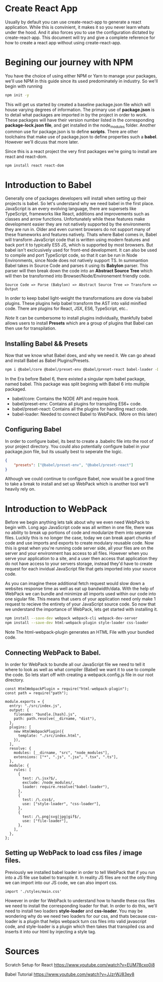 * Create React App
Usually by default you can use create-react-app to generate a react application.
While this is convinient, it makes it so you never learn whats under the hood.
And it also forces you to use the configuration dictated by create-react-app. 
This document will try and give a complete reference for how to create a react
app without using create-react-app. 

* Begining our journey with NPM
You have the choice of using either NPM or Yarn to manage your packages, we'll
use NPM in this guide since its used predominately in industry. So we'll begin
with running 

#+BEGIN_SRC bash
npm init -y
#+END_SRC

This will get us started by created a baseline package.json file which will 
house varying degrees of information. The primary use of *package.json* is to 
detail what packages are imported in by the project in order to work. These 
packages will have their version number listed in the corresponding 
*package-lock.json file*, and get installed in the node_modules folder. 
Another common use for package.json is to define *scripts*. There are other 
toolchains that make use of package.json to define properties such a *babel*. 
However we'll dicuss that more later. 

Since this is a react project the very first packages we're going to install 
are react and react-dom.

#+BEGIN_SRC bash
npm install react react-dom
#+END_SRC
* Introduction to Babel 
Generally one of packages developers will install when setting up
their projects is babel. So let's understand why we need babel in the first 
place. JavaScript is an every evolving language, there are supersets like
TypeScript, frameworks like React, additions and improvements such as classes
and arrow functions. Unfortunately while these features make development easier
they are not natively supported by the environments they are run in. Older
and even current browsers do not support many of these frameworks and features
natively. Thats where Babel comes in, Babel will transform JavaScript code that
is written using modern features and back port it to typically ES5 JS, which 
is supported by most browsers. But babel isn't exclcusively used for front-end
development. It can also be used to compile and port TypeScript code, so that
it can be run in Node Environments, since Node does not natively support TS. 
In summantion Babel takes in Source Code and parses it using its *Babylon*  
parser. This parser will then break down the code into an *Abstract Source Tree*
which will then be transformed into Browser/Node/Environement friendly code. 

#+BEGIN_SRC text
Source Code => Parse (Babylon) => Abstract Source Tree => Transform => Output
#+END_SRC 

In order to keep babel light-weight the transformations are done via babel 
plugins. These plugins help babel transform the AST into valid minified code. 
There are plugins for React, JSX, ES6, TypeScript, etc..  

/Note/
It can be cumbersome to install plugins individually, thankfully babel 
allows users to install *Presets* which are a group of plugins that Babel       
can then use for transpilation. 

** Installing Babel && Presets
Now that we know what Babel does, and why we need it. We can go ahead and 
install Babel as Babel Plugins/Presets. 

#+BEGIN_SRC bash
npm i @babel/core @babel/preset-env @babel/preset-react babel-loader -D
#+END_SRC

In the Era before Babel 6, there existed a singular npm babel package, named
babel. This package was split begining with Babel 6 into multiple packaged. 
- babel/core: Contains the NODE API and require hook. 
- babel/preset-env: Contains all plugins for transpiling ES6+ code. 
- babel/preset-react: Contains all the plugins for handling react code. 
- babel-loader: Needed to connect Babel to WebPack. (More on this later)

** Configuring Babel 
In order to configure babel, its best to create a .babelrc file into the root
of your project directory. You could also potentially configure babel in your
package.json file, but its usually best to seperate the logic. 

#+BEGIN_SRC JSON
{
    "presets": ["@babel/preset-env", "@babel/preset-react"]
}
#+END_SRC

Although we could continue to configure Babel, now would be a good time to 
take a break to install and set up WebPack which is another tool we'll heavily 
rely on. 

* Introduction to WebPack 
Before we begin anything lets talk  about why we even  need WebPack to begin 
with. Long ago JavaScript code was all written in one file, there was no ability
to break up portions of code and modularize them into seperate files. Luckily 
this is no longer the case, today we can break apart chunks of code and use 
imports and exports to create modulary reusable code. Now this is great when
you're running code server side, all your files are on the server and your
environment has access to all files. However when you serve your application to
a site, and a user then access that application they do not have access to 
your servers storage, instead they'd have to create request for each invidual 
JavaScript file that gets imported into your source code.

As you can  imagine these additional fetch request would slow down a websites
response time as well as eat up bandwidth/data. With the help of WebPack we 
can bundle and minimize all imports used within our code into one sigular file.
This means that users of your application need only make 1 request to recieve 
the entirety of your JavaScript source code. So now that we understand the 
importance of WebPack, lets get started with installing it. 

#+BEGIN_SRC bash
    npm install --save-dev webpack webpack-cli webpack-dev-server 
    npm install --save-dev html-webpack-plugin style-loader css-loader
#+END_SRC

Note The html-webpack-plugin generates an HTML File with your bundled code. 
** Connecting WebPack to Babel.
In order for WebPack to bundle all our JavaScript file we need to tell it where
to look as well as what compiler (Babel) we want it to use to compile the  code.
So lets start off with creating a webpack.config.js file in our root directory.

#+BEGIN_SRC JS
const HtmlWebpackPlugin = require("html-webpack-plugin");
const path = require("path");

module.exports = {
  entry: "./src/index.js",
  output: {
    filename: "bundle.[hash].js",
    path: path.resolve(__dirname, "dist"),
  },
  plugins: [
    new HtmlWebpackPlugin({
      template: "./src/index.html",
    }),
  ],
  resolve: {
    modules: [__dirname, "src", "node_modules"],
    extensions: ["*", ".js", ".jsx", ".tsx", ".ts"],
  },
  module: {
    rules: [
      {
        test: /\.jsx?$/,
        exclude: /node_modules/,
        loader: require.resolve("babel-loader"),
      },
      {
        test: /\.css$/,
        use: ["style-loader", "css-loader"],
      },
      {
        test: /\.png|svg|jpg|gif$/,
        use: ["file-loader"],
      },
    ],
  },
};
#+END_SRC 

** Setting up WebPack to load css files / image files. 
Previously we installed babel loader in order to tell WebPack that if you run
into a JS file use babel to transpile it. In reality JS files are not the only
thing we can import into our JS code, we can also import css. 

#+BEGIN_SRC JS
import './styles/main.css'
#+END_SRC

However in order for WebPack to understand how to handle these css files we 
need to install the corresponding loader for that. In order to do this, we'll
need to install two loaders *style-loader* and *css-loader*. You may be 
wondering why do we need two loaders for our css, and thats because css-loader
is a plugin that helps webpack turn css files into valid javascript code, and
style-loader is a plugin which then takes that transpiled css and inserts it
into our html by injecting a style tag. 

* Sources
Scratch Setup for React
https://www.youtube.com/watch?v=EUM78cxo0i8

Babel Tutorial
https://www.youtube.com/watch?v=JJzrWJ83ey8
